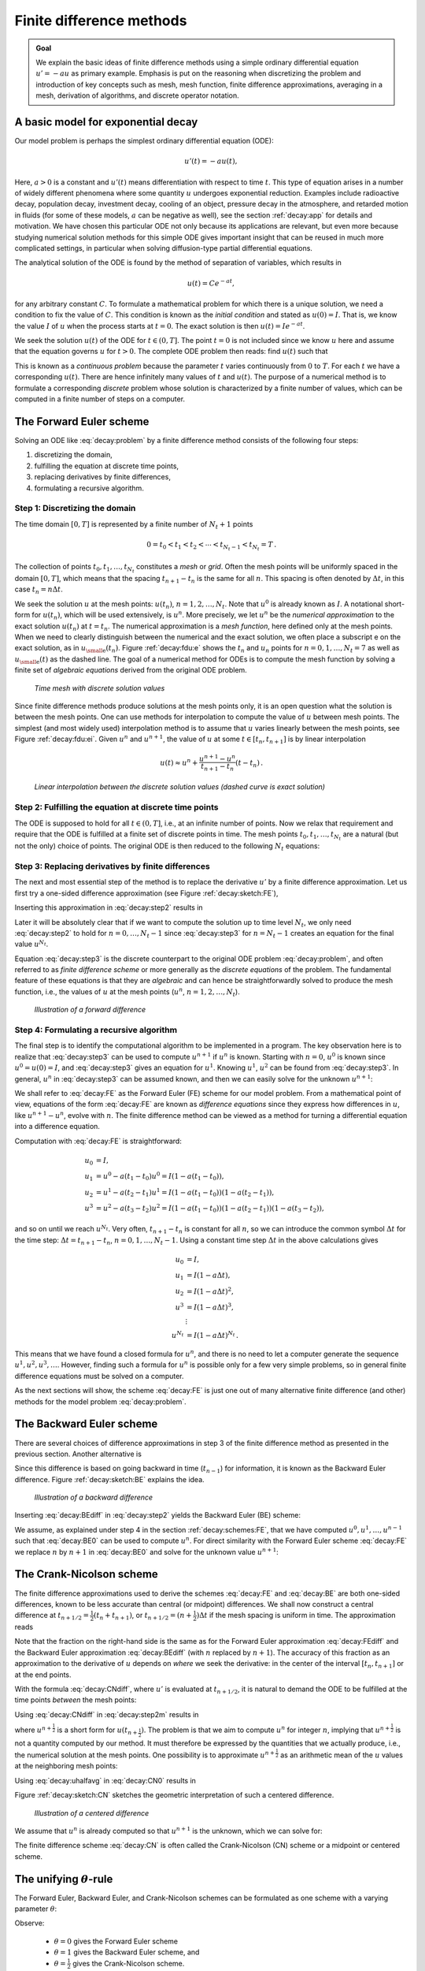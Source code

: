 .. !split

.. _decay:basics:

Finite difference methods
=========================


.. admonition:: Goal

   We explain the basic ideas of finite difference methods
   using a simple ordinary differential equation :math:`u'=-au` as
   primary example.
   Emphasis is put on the reasoning when discretizing the problem and
   introduction of key concepts such as mesh, mesh function,
   finite difference approximations, averaging in a mesh,
   derivation of algorithms, and discrete operator notation.




.. _decay:model:

A basic model for exponential decay
-----------------------------------

.. index:: decay ODE

.. index:: exponential decay

Our model problem is perhaps the simplest ordinary differential
equation (ODE):

.. math::
        
        u'(t) = -au(t),
        

Here, :math:`a>0` is a constant and :math:`u'(t)` means differentiation with
respect to time :math:`t`. This type of equation arises in a number of
widely different phenomena where some quantity :math:`u` undergoes
exponential reduction. Examples include radioactive decay, population
decay, investment decay, cooling of an object, pressure decay in the
atmosphere, and retarded motion in fluids (for some of these models,
:math:`a` can be negative as well), see the section :ref:`decay:app` for details
and motivation.  We have chosen this particular ODE not only because
its applications are relevant, but even more because studying
numerical solution methods for this simple ODE gives important insight
that can be reused in much more complicated settings, in particular
when solving diffusion-type partial differential equations.

The analytical solution of the ODE is found by the method of
separation of variables, which results in

.. math::
         u(t) = Ce^{-at},

for any arbitrary constant :math:`C`.
To formulate a mathematical problem for which there
is a unique solution, we need a condition to fix the value of :math:`C`.
This condition is known as the *initial condition* and stated as
:math:`u(0)=I`. That is, we know the
value :math:`I` of :math:`u` when the process starts at :math:`t=0`. The exact solution
is then :math:`u(t)=Ie^{-at}`.

We seek the solution :math:`u(t)` of the ODE for :math:`t\in (0,T]`. The point :math:`t=0` is not
included since we know :math:`u` here and assume that the equation governs
:math:`u` for :math:`t>0`. The complete ODE problem then reads: find :math:`u(t)`
such that

.. _Eq:decay:problem:

.. math::
   :label: decay:problem
        
        u' = -au,\ t\in (0,T], \quad u(0)=I{\thinspace .}   
        

This is known as a *continuous problem* because the parameter :math:`t`
varies continuously from :math:`0` to :math:`T`. For each :math:`t` we have a corresponding
:math:`u(t)`. There are hence infinitely many values of :math:`t` and :math:`u(t)`.
The purpose of a numerical method is to formulate a corresponding
*discrete* problem whose solution is characterized by a finite number of values,
which can be computed in a finite number of steps on a computer.

.. _decay:schemes:FE:

The Forward Euler scheme
------------------------

Solving an ODE like :eq:`decay:problem` by a finite difference method
consists of the following four steps:

1. discretizing the domain,

2. fulfilling the equation at discrete time points,

3. replacing derivatives by finite differences,

4. formulating a recursive algorithm.

.. index:: mesh

.. index:: grid

Step 1: Discretizing the domain
~~~~~~~~~~~~~~~~~~~~~~~~~~~~~~~

The time domain :math:`[0,T]` is represented by a finite number of
:math:`N_t+1` points

.. math::
        
        0 = t_0 < t_1 < t_2 < \cdots < t_{N_t-1} < t_{N_t} = T{\thinspace .}
        

The collection of points :math:`t_0,t_1,\ldots,t_{N_t}` constitutes a *mesh*
or *grid*. Often the mesh points will be uniformly spaced in
the domain :math:`[0,T]`, which means that the spacing :math:`t_{n+1}-t_n` is
the same for all :math:`n`. This spacing is often denoted by :math:`\Delta t`,
in this case :math:`t_n=n\Delta t`.

.. index:: mesh function

We seek the solution :math:`u` at the mesh points:
:math:`u(t_n)`, :math:`n=1,2,\ldots,N_t`. Note that :math:`u^0` is already known as :math:`I`.
A notational short-form for :math:`u(t_n)`,
which will be used extensively, is :math:`u^{n}`. More precisely, we let
:math:`u^n` be the *numerical approximation* to the exact solution :math:`u(t_n)`
at :math:`t=t_n`. The numerical approximation is a *mesh function*,
here defined only at the mesh points.
When we need to clearly distinguish between the numerical
and the exact solution, we often place a subscript e on the exact
solution, as in :math:`{u_{\small\mbox{e}}}(t_n)`. Figure :ref:`decay:fdu:e` shows the
:math:`t_n` and :math:`u_n` points for :math:`n=0,1,\ldots,N_t=7` as well as :math:`{u_{\small\mbox{e}}}(t)`
as the dashed line. The goal of a numerical method for ODEs is
to compute the mesh function by solving a finite set of
*algebraic equations* derived from the original ODE problem.

.. _decay:fdu:e:

.. figure:: fig-decay/fdm_u_ue.png
   :width: 600

   *Time mesh with discrete solution values*

Since finite difference methods produce solutions at the mesh
points only, it is an open question what the solution is between
the mesh points. One can use methods for interpolation to
compute the value of :math:`u` between mesh points. The simplest
(and most widely used) interpolation method is to assume that
:math:`u` varies linearly between the mesh points, see
Figure :ref:`decay:fdu:ei`. Given :math:`u^{n}`
and :math:`u^{n+1}`, the value of :math:`u` at some :math:`t\in [t_{n}, t_{n+1}]`
is by linear interpolation

.. math::
        
        u(t) \approx u^n + \frac{u^{n+1}-u^n}{t_{n+1}-t_n}(t - t_n){\thinspace .}
        

.. _decay:fdu:ei:

.. figure:: fig-decay/fdm_u_ui.png
   :width: 600

   *Linear interpolation between the discrete solution values (dashed curve is exact solution)*

Step 2: Fulfilling the equation at discrete time points
~~~~~~~~~~~~~~~~~~~~~~~~~~~~~~~~~~~~~~~~~~~~~~~~~~~~~~~

The ODE is supposed to hold for all :math:`t\in (0,T]`, i.e., at an infinite
number of points. Now we relax that requirement and require that
the ODE is fulfilled at a finite set of discrete points in time.
The mesh points :math:`t_0,t_1,\ldots,t_{N_t}` are a natural
(but not the only) choice of points.
The original ODE is then reduced to  the following :math:`N_t` equations:

.. _Eq:decay:step2:

.. math::
   :label: decay:step2
        
        u'(t_n) = -au(t_n),\quad n=0,\ldots,N_t{\thinspace .}
        
        

.. index:: finite differences

Step 3: Replacing derivatives by finite differences
~~~~~~~~~~~~~~~~~~~~~~~~~~~~~~~~~~~~~~~~~~~~~~~~~~~

The next and most essential step of the method is to replace the
derivative :math:`u'` by a finite difference approximation. Let us first
try a one-sided difference approximation (see Figure :ref:`decay:sketch:FE`),

.. index:: forward difference

.. index::
   single: finite differences; forward

.. _Eq:decay:FEdiff:

.. math::
   :label: decay:FEdiff
        
        u'(t_n) \approx \frac{u^{n+1}-u^{n}}{t_{n+1}-t_n}{\thinspace .}
        
        

Inserting this approximation in :eq:`decay:step2` results in

.. _Eq:decay:step3:

.. math::
   :label: decay:step3
        
        \frac{u^{n+1}-u^{n}}{t_{n+1}-t_n} = -au^{n},\quad n=0,1,\ldots,N_t-1{\thinspace .}
        
        

Later it will be absolutely clear that if we want to compute the solution
up to time level :math:`N_t`,
we only need :eq:`decay:step2` to hold for :math:`n=0,\ldots,N_t-1` since
:eq:`decay:step3` for :math:`n=N_t-1` creates an equation for the final
value :math:`u^{N_t}`.

Equation :eq:`decay:step3`
is the discrete counterpart to the original ODE problem
:eq:`decay:problem`, and often referred to as *finite difference scheme*
or more generally as the *discrete equations* of the problem.
The fundamental feature of these equations is that they are *algebraic*
and can hence be straightforwardly solved to produce the mesh function, i.e.,
the values of :math:`u` at
the mesh points (:math:`u^n`, :math:`n=1,2,\ldots,N_t`).

.. _decay:sketch:FE:

.. figure:: fig-decay/fd_forward.png
   :width: 400

   *Illustration of a forward difference*

.. index:: difference equation

.. index:: discrete equation

.. index:: algebraic equation

.. index:: finite difference scheme

.. index:: Forward Euler scheme

Step 4: Formulating a recursive algorithm
~~~~~~~~~~~~~~~~~~~~~~~~~~~~~~~~~~~~~~~~~

The final step is to identify the computational algorithm to be implemented
in a program. The key observation here is to realize that
:eq:`decay:step3` can be used to compute :math:`u^{n+1}` if :math:`u^n` is known.
Starting with :math:`n=0`, :math:`u^0` is known since :math:`u^0=u(0)=I`, and
:eq:`decay:step3` gives an equation for :math:`u^1`. Knowing :math:`u^1`,
:math:`u^2` can be found from :eq:`decay:step3`. In general, :math:`u^n`
in :eq:`decay:step3` can be assumed known, and then we can easily solve for
the unknown :math:`u^{n+1}`:

.. _Eq:decay:FE:

.. math::
   :label: decay:FE
        
        u^{n+1} = u^n - a(t_{n+1} -t_n)u^n{\thinspace .}
        
        

We shall refer to :eq:`decay:FE` as the Forward Euler (FE) scheme
for our model problem. From a mathematical point of view,
equations of the form :eq:`decay:FE` are known as
*difference equations* since they express how differences in
:math:`u`, like :math:`u^{n+1}-u^n`, evolve with :math:`n`.
The finite difference method can be viewed as a method for turning
a differential equation into a difference equation.

Computation with :eq:`decay:FE` is straightforward:

.. math::
        
        u_0 &= I,\\ 
        u_1 & = u^0 - a(t_{1} -t_0)u^0 = I(1-a(t_1-t_0)),\\ 
        u_2 & = u^1 - a(t_{2} -t_1)u^1 = I(1-a(t_1-t_0))(1 - a(t_2-t_1)),\\ 
        u^3 &= u^2 - a(t_{3} -t_2)u^2 = I(1-a(t_1-t_0))(1 - a(t_2-t_1))(1 - a(t_3-t_2)),
        

and so on until we reach :math:`u^{N_t}`.
Very often, :math:`t_{n+1}-t_n` is constant for all :math:`n`, so we can introduce
the common symbol :math:`\Delta t` for the time step:
:math:`\Delta t = t_{n+1}-t_n`, :math:`n=0,1,\ldots,N_t-1`.
Using a constant time step :math:`\Delta t` in the above calculations gives

.. math::
        
        u_0 &= I,\\ 
        u_1 & = I(1-a\Delta t),\\ 
        u_2 & = I(1-a\Delta t)^2,\\ 
        u^3 &= I(1-a\Delta t)^3,\\ 
        &\vdots\\ 
        u^{N_t} &= I(1-a\Delta t)^{N_t}{\thinspace .}
        

This means that we have found a closed formula for :math:`u^n`, and there is
no need to let a computer generate the sequence :math:`u^1, u^2, u^3, \ldots`.
However, finding such a formula for :math:`u^n` is possible only for a few very
simple problems, so in general finite difference equations must be
solved on a computer.

As the next sections will show, the scheme :eq:`decay:FE` is just one
out of many alternative finite difference (and other) methods for
the model problem :eq:`decay:problem`.

.. _decay:schemes:BE:

The Backward Euler scheme
-------------------------

.. index:: backward difference

.. index::
   single: finite differences; backward

There are several choices of difference approximations in step 3 of
the finite difference method as presented in the previous section.
Another alternative is

.. _Eq:decay:BEdiff:

.. math::
   :label: decay:BEdiff
        
        u'(t_n) \approx \frac{u^{n}-u^{n-1}}{t_{n}-t_{n-1}}{\thinspace .}
        
        

Since this difference is based on going backward in time (:math:`t_{n-1}`)
for information, it is known as the Backward Euler difference.
Figure :ref:`decay:sketch:BE` explains the idea.

.. _decay:sketch:BE:

.. figure:: fig-decay/fd_backward.png
   :width: 400

   *Illustration of a backward difference*

.. index::
   single: backward scheme, 1-step

.. index:: Backward Euler scheme

Inserting :eq:`decay:BEdiff` in :eq:`decay:step2` yields
the Backward Euler (BE) scheme:

.. _Eq:decay:BE0:

.. math::
   :label: decay:BE0
        
        \frac{u^{n}-u^{n-1}}{t_{n}-t_{n-1}} = -a u^n{\thinspace .}
        
        

We assume, as explained under step 4 in the section :ref:`decay:schemes:FE`,
that we have computed :math:`u^0, u^1, \ldots, u^{n-1}` such that
:eq:`decay:BE0` can be used to compute :math:`u^n`.
For direct similarity with the Forward Euler scheme :eq:`decay:FE`
we replace :math:`n` by :math:`n+1` in :eq:`decay:BE0` and solve for the
unknown value :math:`u^{n+1}`:

.. _Eq:decay:BE:

.. math::
   :label: decay:BE
        
        u^{n+1} = \frac{1}{1+ a(t_{n+1}-t_n)} u^n{\thinspace .}
        
        

.. _decay:schemes:CN:

The Crank-Nicolson scheme
-------------------------

.. index:: Crank-Nicolson scheme

.. index:: centered difference

.. index::
   single: finite differences; centered

The finite difference approximations used to derive the schemes
:eq:`decay:FE` and :eq:`decay:BE` are both one-sided differences,
known to be less accurate than central (or midpoint)
differences. We shall now construct
a central difference at :math:`t_{n+1/2}=\frac{1}{2} (t_n + t_{n+1})`, or
:math:`t_{n+1/2}=(n+\frac{1}{2})\Delta t` if the mesh spacing is uniform in time.
The approximation reads

.. _Eq:decay:CNdiff:

.. math::
   :label: decay:CNdiff
        
        u'(t_{n+\frac{1}{2}}) \approx \frac{u^{n+1}-u^n}{t_{n+1}-t_n}{\thinspace .}
        
        

Note that the fraction on the right-hand side is the same as for the
Forward Euler approximation :eq:`decay:FEdiff` and
the Backward Euler approximation :eq:`decay:BEdiff` (with
:math:`n` replaced by :math:`n+1`). The accuracy of this fraction as an approximation
to the derivative of :math:`u` depends on *where* we seek the derivative:
in the center of the interval :math:`[t_{n},t_{n+1}]` or at the end points.

With the formula :eq:`decay:CNdiff`, where :math:`u'` is evaluated at
:math:`t_{n+1/2}`, it is natural to demand the
ODE to be fulfilled at the time points *between* the mesh points:

.. _Eq:decay:step2m:

.. math::
   :label: decay:step2m
        
        u'(t_{n+\frac{1}{2}}) = -au(t_{n+\frac{1}{2}}),\quad n=0,
        \ldots,N_t-1{\thinspace .}
        
        

Using :eq:`decay:CNdiff` in :eq:`decay:step2m` results in

.. _Eq:decay:CN0:

.. math::
   :label: decay:CN0
        
        \frac{u^{n+1}-u^n}{t_{n+1}-t_n} = -au^{n+\frac{1}{2}},
        
        

where :math:`u^{n+\frac{1}{2}}` is a short form for :math:`u(t_{n+\frac{1}{2}})`.
The problem is that we aim to compute :math:`u^n` for integer :math:`n`, implying that
:math:`u^{n+\frac{1}{2}}` is not a quantity computed by our method. It must
therefore be
expressed by the quantities that we actually produce, i.e.,
the numerical solution at the
mesh points. One possibility is to approximate :math:`u^{n+\frac{1}{2}}`
as an arithmetic mean of the :math:`u` values at the neighboring mesh points:

.. index::
   single: averaging; arithmetic

.. _Eq:decay:uhalfavg:

.. math::
   :label: decay:uhalfavg
        
        u^{n+\frac{1}{2}} \approx \frac{1}{2} (u^n + u^{n+1}){\thinspace .}
        
        

Using :eq:`decay:uhalfavg` in :eq:`decay:CN0` results in

.. _Eq:decay:CN1:

.. math::
   :label: decay:CN1
        
        \frac{u^{n+1}-u^n}{t_{n+1}-t_n} = -a\frac{1}{2} (u^n + u^{n+1}){\thinspace .}
        
        

Figure :ref:`decay:sketch:CN` sketches the geometric interpretation of
such a centered difference.

.. _decay:sketch:CN:

.. figure:: fig-decay/fd_centered_CN.png
   :width: 400

   *Illustration of a centered difference*

We assume that :math:`u^n` is already computed so that :math:`u^{n+1}` is the
unknown, which we can solve for:

.. _Eq:decay:CN:

.. math::
   :label: decay:CN
        
        u^{n+1} = \frac{1-\frac{1}{2} a(t_{n+1}-t_n)}{1 + \frac{1}{2} a(t_{n+1}-t_n)}u^n{\thinspace .}
        
        

The finite difference scheme :eq:`decay:CN` is often called
the Crank-Nicolson (CN) scheme or a midpoint or centered scheme.

.. _decay:schemes:theta:

The unifying :math:`\theta`-rule
--------------------------------

.. index:: weighted average

.. index:: theta-rule

.. index:: theta-rule

The Forward Euler, Backward Euler, and Crank-Nicolson schemes can be
formulated as one scheme with a varying parameter :math:`\theta`:

.. _Eq:decay:th0:

.. math::
   :label: decay:th0
        
        \frac{u^{n+1}-u^{n}}{t_{n+1}-t_n} = -a (\theta u^{n+1} + (1-\theta) u^{n})
        
        {\thinspace .}
        

Observe:

 * :math:`\theta =0` gives the Forward Euler scheme

 * :math:`\theta =1` gives the Backward Euler scheme, and

 * :math:`\theta =\frac{1}{2}` gives the Crank-Nicolson scheme.

 * We may alternatively choose any other value of :math:`\theta` in :math:`[0,1]`.

As before, :math:`u^n` is considered known and :math:`u^{n+1}` unknown, so
we solve for the latter:

.. _Eq:decay:th:

.. math::
   :label: decay:th
        
        u^{n+1} = \frac{1 - (1-\theta) a(t_{n+1}-t_n)}{1 + \theta a(t_{n+1}-t_n)}{\thinspace .}
        
        

This scheme is known as the :math:`\theta`-rule, or alternatively written as
the "theta-rule".


.. admonition:: Derivation

   We start with replacing :math:`u'` by the fraction
   
   .. math::
            \frac{u^{n+1}-u^{n}}{t_{n+1}-t_n},
   
   in the Forward Euler, Backward Euler,
   and Crank-Nicolson schemes. Then we observe that
   the difference between the methods concerns which point this
   fraction approximates the derivative. Or in other words, at which point we
   sample the ODE. So far this has been the
   end points or the midpoint of :math:`[t_n,t_{n+1}]`. However, we may choose any point
   :math:`\tilde t \in [t_n,t_{n+1}]`.
   The difficulty
   is that evaluating the right-hand side :math:`-au` at an arbitrary point
   faces the same problem as in
   the section :ref:`decay:schemes:CN`: the point value must be expressed
   by the discrete :math:`u` quantities that we compute by the scheme, i.e.,
   :math:`u^n` and :math:`u^{n+1}`. Following the averaging idea from
   the section :ref:`decay:schemes:CN`,
   the value of :math:`u` at an arbitrary point :math:`\tilde t` can be
   calculated as a *weighted average*, which generalizes the arithmetic mean
   :math:`\frac{1}{2} u^n + {\frac{1}{2}}u^{n+1}`.
   If we express :math:`\tilde t` as a weighted average
   
   .. math::
            t_{n+\theta} = \theta t_{n+1} + (1-\theta) t_{n},
   
   where :math:`\theta\in [0,1]` is the weighting factor, we can write
   
   .. _Eq:decay:thetaavg:

.. math::
   :label: decay:thetaavg
           
           u(\tilde t) = u(\theta t_{n+1} + (1-\theta) t_{n}) \approx
           \theta u^{n+1} + (1-\theta) u^{n}{\thinspace .}
           
           
   
   .. index:: theta-rule
   
   We can now let the ODE hold at the point
   :math:`\tilde t\in [t_n,t_{n+1}]`, approximate :math:`u'` by the fraction
   :math:`(u^{n+1}-u^{n})/(t_{n+1}-t_n)`, and approximate the right-hand
   side :math:`-au` by the weighted average :eq:`decay:thetaavg`.
   The result is :eq:`decay:th0`.




Constant time step
------------------

All schemes up to now have been formulated for a general non-uniform
mesh in time: :math:`t_0,t_1,\ldots,t_{N_t}`. Non-uniform meshes are highly relevant
since one can use many points in regions where :math:`u` varies rapidly, and
save points in regions where :math:`u` is slowly varying. This is the key idea
of *adaptive* methods where the spacing of the mesh points
are determined as the computations proceed.

However, a uniformly distributed set of mesh points is very common and
sufficient for many applications. It therefore makes sense to
present the finite difference schemes for a uniform point distribution
:math:`t_n=n\Delta t`, where :math:`\Delta t` is the constant spacing between
the mesh points, also referred to as the *time step*.
The resulting formulas look simpler and are perhaps more
well known.


.. admonition:: Summary of schemes for constant time step

   
   .. _Eq:decay:FE:u:

.. math::
   :label: decay:FE:u
           
           u^{n+1} = (1 - a\Delta t )u^n  \quad (\hbox{FE})
           
           
   
   .. _Eq:decay:BE:u:

.. math::
   :label: decay:BE:u
             
           u^{n+1} = \frac{1}{1+ a\Delta t} u^n  \quad (\hbox{BE})
           
           
   
   .. _Eq:decay:CN:u:

.. math::
   :label: decay:CN:u
             
           u^{n+1} = \frac{1-\frac{1}{2} a\Delta t}{1 + \frac{1}{2} a\Delta t} u^n \quad (\hbox{CN})
           
           
   
   .. _Eq:decay:th:u:

.. math::
   :label: decay:th:u
             
           u^{n+1} = \frac{1 - (1-\theta) a\Delta t}{1 + \theta a\Delta t}u^n \quad (\theta-\hbox{rule})




Not surprisingly, we present these three alternative schemes
because they have different pros and cons, both for the simple ODE
in question (which can easily be solved as accurately as desired), and for
more advanced differential equation problems.


.. admonition:: Test the understanding

   At this point it can be good training to apply the explained
   finite difference discretization techniques to a slightly
   different equation. :ref:`decay:app:exer:cooling:schemes`
   is therefore highly recommended to check that the key concepts
   are understood.




.. _decay:fd:op:

Compact operator notation for finite differences
------------------------------------------------

.. index:: finite difference operator notation

.. index::
   single: operator notation, finite differences

Finite difference formulas can be tedious to write and read,
especially for differential equations with many terms and many
derivatives. To save space and help the reader of the scheme to quickly
see the nature of the difference approximations, we introduce a
compact notation. A forward difference approximation is denoted
by the :math:`D_t^+` operator:

.. _Eq:fd:D:f:

.. math::
   :label: fd:D:f
        
        [D_t^+u]^n = \frac{u^{n+1} - u^{n}}{\Delta t}
        \approx \frac{d}{dt} u(t_n) 
        {\thinspace .}
        

The notation consists of an operator that approximates
differentiation with respect to an independent variable, here :math:`t`.
The operator is built of the symbol :math:`D`, with the variable as subscript
and a superscript denoting the type of difference. The superscript :math:`\,{}^+`
indicates a forward difference.
We place square brackets around the operator and the function it operates
on and specify the mesh point, where the operator is acting, by
a superscript.

The corresponding operator notation for a centered difference and
a backward difference reads

.. _Eq:fd:D:c:

.. math::
   :label: fd:D:c
        
        [D_tu]^n = \frac{u^{n+\frac{1}{2}} - u^{n-\frac{1}{2}}}{\Delta t}
        \approx \frac{d}{dt} u(t_n), 
        

and

.. _Eq:fd:D:b:

.. math::
   :label: fd:D:b
        
        [D_t^-u]^n = \frac{u^{n} - u^{n-1}}{\Delta t}
        \approx \frac{d}{dt} u(t_n) 
        {\thinspace .}
        

Note that the superscript :math:`\,{}^-` denotes the backward
difference, while no superscript implies a central difference.

An averaging operator is also convenient to have:

.. _Eq:fd:mean:a:

.. math::
   :label: fd:mean:a
        
        [\overline{u}^{t}]^n = \frac{1}{2} (u^{n-\frac{1}{2}} + u^{n+\frac{1}{2}} )
        \approx u(t_n) 
        

The superscript :math:`t` indicates that the average is taken along the time
coordinate. The common average :math:`(u^n + u^{n+1})/2` can now be
expressed as :math:`[\overline{u}^{t}]^{n+\frac{1}{2}}`. (When also spatial coordinates
enter the problem, we need the explicit specification of the coordinate
after the bar.)

The Backward Euler finite difference approximation to :math:`u'=-au` can be written
as follows utilizing the compact notation:

.. math::
        
        [D_t^-u]^n = -au^n {\thinspace .}
        

In difference equations we often place the square brackets around
the whole equation, to indicate at which mesh point the equation applies,
since each term is supposed to be approximated at the same point:

.. math::
        
        [D_t^- u  = -au]^n {\thinspace .}
        

The Forward Euler scheme takes the form

.. math::
        
        [D_t^+ u  = -au]^n,
        

while the Crank-Nicolson scheme is written as

.. _Eq:fd:compact:ex:CN:

.. math::
   :label: fd:compact:ex:CN
        
        [D_t u = -a\overline{u}^t]^{n+\frac{1}{2}}{\thinspace .}
        
        


.. admonition:: Question

   Apply :eq:`fd:D:c` and :eq:`fd:mean:a` and write out the
   expressions to see that :eq:`fd:compact:ex:CN` is indeed the
   Crank-Nicolson scheme.




The :math:`\theta`-rule can be specified by

.. _Eq:decay:fd1:op:theta:

.. math::
   :label: decay:fd1:op:theta
        
        [\bar D_t u = -a\overline{u}^{t,\theta}]^{n+\theta},
        
        

if we define a new time difference and a *weighted averaging operator*:

.. math::
        
        \lbrack\bar D_t u\rbrack^{n+\theta} = \frac{u^{n+1}-u^n}{t^{n+1}-t^n},
        
        
        
        \lbrack\overline{u}^{t,\theta}\rbrack^{n+\theta} = (1-\theta)u^{n} + \theta u^{n+1}
        \approx u(t_{n+\theta}),
        
        

where :math:`\theta\in [0,1]`. Note that for :math:`\theta =\frac{1}{2}` we recover
the standard centered difference and the standard arithmetic mean.
The idea in :eq:`decay:fd1:op:theta` is to sample the equation at
:math:`t_{n+\theta}`, use a skew difference at that
point :math:`[\bar D_t u]^{n+\theta}`, and a skew mean value.
An alternative notation is

.. math::
         [D_t u]^{n+\frac{1}{2}} = \theta [-au]^{n+1} + (1-\theta)[-au]^{n}{\thinspace .} 

Looking at the various examples above and comparing them with the
underlying differential equations, we see immediately which difference
approximations that have been used and at which point they
apply. Therefore, the compact notation effectively communicates the
reasoning behind turning a differential equation into a difference
equation.

